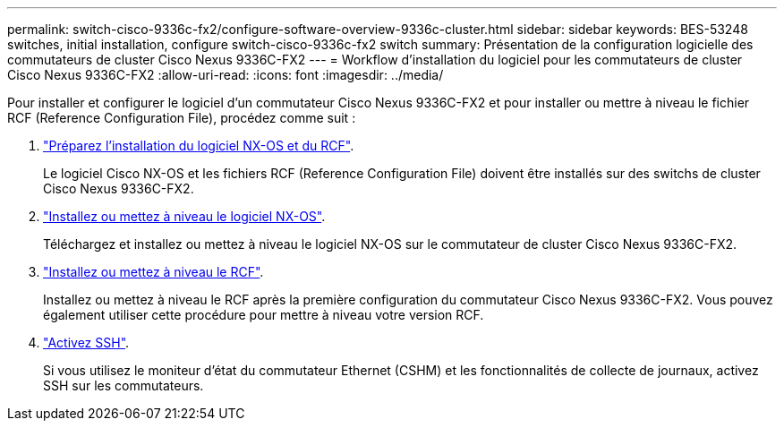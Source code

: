 ---
permalink: switch-cisco-9336c-fx2/configure-software-overview-9336c-cluster.html 
sidebar: sidebar 
keywords: BES-53248 switches, initial installation, configure switch-cisco-9336c-fx2 switch 
summary: Présentation de la configuration logicielle des commutateurs de cluster Cisco Nexus 9336C-FX2 
---
= Workflow d'installation du logiciel pour les commutateurs de cluster Cisco Nexus 9336C-FX2
:allow-uri-read: 
:icons: font
:imagesdir: ../media/


[role="lead"]
Pour installer et configurer le logiciel d'un commutateur Cisco Nexus 9336C-FX2 et pour installer ou mettre à niveau le fichier RCF (Reference Configuration File), procédez comme suit :

. link:install-nxos-overview-9336c-cluster.html["Préparez l'installation du logiciel NX-OS et du RCF"].
+
Le logiciel Cisco NX-OS et les fichiers RCF (Reference Configuration File) doivent être installés sur des switchs de cluster Cisco Nexus 9336C-FX2.

. link:install-nxos-software-9336c-cluster.html["Installez ou mettez à niveau le logiciel NX-OS"].
+
Téléchargez et installez ou mettez à niveau le logiciel NX-OS sur le commutateur de cluster Cisco Nexus 9336C-FX2.

. link:install-nxos-rcf-9336c-cluster.html["Installez ou mettez à niveau le RCF"].
+
Installez ou mettez à niveau le RCF après la première configuration du commutateur Cisco Nexus 9336C-FX2. Vous pouvez également utiliser cette procédure pour mettre à niveau votre version RCF.

. link:configure-ssh.html["Activez SSH"].
+
Si vous utilisez le moniteur d'état du commutateur Ethernet (CSHM) et les fonctionnalités de collecte de journaux, activez SSH sur les commutateurs.


